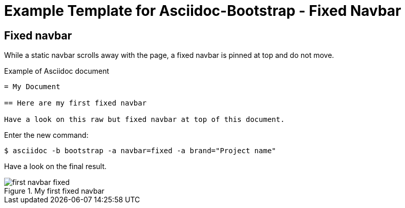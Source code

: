 = {title}
:title:       Fixed Navbar
:description: In this tutorial, we will learn how to add a fixed navbar with your Asciidoc document
:doctitle:    Example Template for Asciidoc-Bootstrap - {title}


== Fixed navbar

[role="lead"]
While a static navbar scrolls away with the page, a fixed navbar is pinned at top and do not move.

.Example of Asciidoc document 
..........................
= My Document

== Here are my first fixed navbar

Have a look on this raw but fixed navbar at top of this document. 
..........................

Enter the new command:
[role="ssh"]
----
$ asciidoc -b bootstrap -a navbar=fixed -a brand="Project name"
----

Have a look on the final result.

image::images/screenshots/first-navbar-fixed.png[title="My first fixed navbar",style="thumbnail span9 offset1"]

